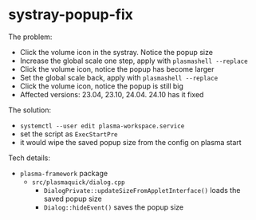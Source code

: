 * systray-popup-fix

The problem:

- Click the volume icon in the systray. Notice the popup size
- Increase the global scale one step, apply with =plasmashell --replace=
- Click the volume icon, notice the popup has become larger
- Set the global scale back, apply with =plasmashell --replace=
- Click the volume icon, notice the popup is still big
- Affected versions: 23.04, 23.10, 24.04. 24.10 has it fixed

The solution:

- =systemctl --user edit plasma-workspace.service=
- set the script as =ExecStartPre=
- it would wipe the saved popup size from the config on plasma start

Tech details:

- =plasma-framework= package
  - =src/plasmaquick/dialog.cpp=
    - =DialogPrivate::updateSizeFromAppletInterface()= loads the saved popup
      size
    - =Dialog::hideEvent()= saves the popup size
